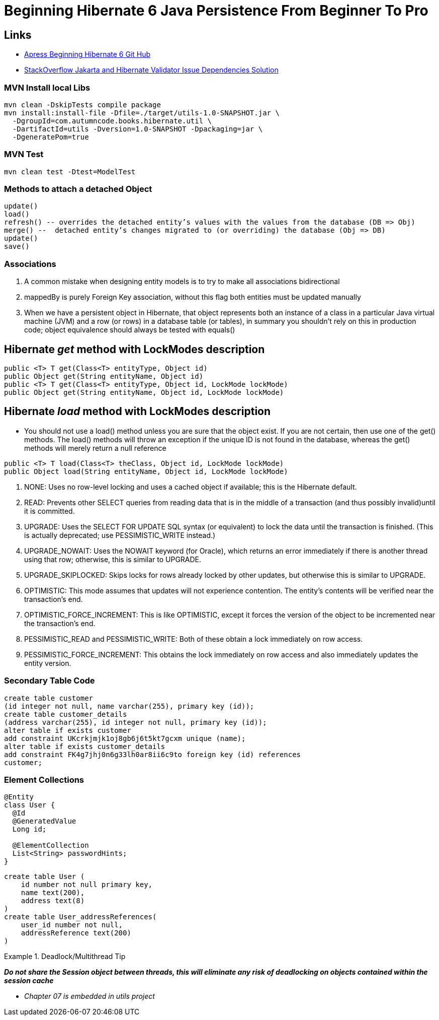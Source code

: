 = Beginning Hibernate 6 Java Persistence From Beginner To Pro

== Links

- https://github.com/Apress/beginning-hibernate-6[Apress Beginning Hibernate 6 Git Hub]
- https://stackoverflow.com/questions/24386771/javax-validation-validationexception-hv000183-unable-to-load-javax-el-express[StackOverflow Jakarta and Hibernate Validator Issue Dependencies Solution]

=== MVN Install local Libs

[source,bash]
----
mvn clean -DskipTests compile package
mvn install:install-file -Dfile=./target/utils-1.0-SNAPSHOT.jar \
  -DgroupId=com.autumncode.books.hibernate.util \
  -DartifactId=utils -Dversion=1.0-SNAPSHOT -Dpackaging=jar \
  -DgeneratePom=true
----

=== MVN Test

[source,bash]
----
mvn clean test -Dtest=ModelTest
----

=== Methods to attach a detached Object

[source,html]
----
update()
load()
refresh() -- overrides the detached entity’s values with the values from the database (DB => Obj)
merge() --  detached entity’s changes migrated to (or overriding) the database (Obj => DB)
update()
save()
----

=== Associations

. A common mistake when designing entity models is to try to make all associations bidirectional
. mappedBy is purely Foreign Key association, without this flag both entities must be updated manually
. When we have a persistent object in Hibernate, that object represents both an instance of a class in a particular Java virtual machine (JVM) and a row (or rows) in a database table (or tables), in summary you shouldn’t rely on this in production code; object equivalence should always be tested with equals()


== Hibernate _get_ method with LockModes description

[source, java]
----
public <T> T get(Class<T> entityType, Object id)
public Object get(String entityName, Object id)
public <T> T get(Class<T> entityType, Object id, LockMode lockMode)
public Object get(String entityName, Object id, LockMode lockMode)
----

== Hibernate _load_ method with LockModes description

* You should not use a load() method unless you are sure that the object exist.
If you are not certain, then use one of the get() methods.
The load() methods will throw an exception if the unique ID is not found in the database, whereas the get() methods will merely return a null reference

[source,java]
----
public <T> T load(Class<T> theClass, Object id, LockMode lockMode)
public Object load(String entityName, Object id, LockMode lockMode)
----

. NONE: Uses no row-level locking and uses a cached object if available; this is the Hibernate default.
. READ: Prevents other SELECT queries from reading data that is in the middle of a transaction (and thus possibly invalid)until it is committed.
. UPGRADE: Uses the SELECT FOR UPDATE SQL syntax (or equivalent) to lock the data until the transaction is finished.
(This is actually deprecated; use PESSIMISTIC_WRITE instead.)
. UPGRADE_NOWAIT: Uses the NOWAIT keyword (for Oracle), which returns an error immediately if there is another thread using that row; otherwise, this is similar to UPGRADE.
. UPGRADE_SKIPLOCKED: Skips locks for rows already locked by other updates, but otherwise this is similar to UPGRADE.
. OPTIMISTIC: This mode assumes that updates will not experience contention.
The entity’s contents will be verified near the transaction’s end.
. OPTIMISTIC_FORCE_INCREMENT: This is like OPTIMISTIC, except it forces the version of the object to be incremented near the transaction’s end.
. PESSIMISTIC_READ and PESSIMISTIC_WRITE: Both of these obtain a lock immediately on row access.
. PESSIMISTIC_FORCE_INCREMENT: This obtains the lock immediately on row access and also immediately updates the entity version.

=== Secondary Table Code

[source,sql]
----
create table customer
(id integer not null, name varchar(255), primary key (id));
create table customer_details
(address varchar(255), id integer not null, primary key (id));
alter table if exists customer
add constraint UKcrkjmjk1oj8gb6j6t5kt7gcxm unique (name);
alter table if exists customer_details
add constraint FK4g7jhj0n6g33lh0ar8ii6c9to foreign key (id) references
customer;
----

=== Element Collections

[source,java]
----
@Entity
class User {
  @Id
  @GeneratedValue
  Long id;

  @ElementCollection
  List<String> passwordHints;
}
----

[source,sql]
----
create table User (
    id number not null primary key,
    name text(200),
    address text(8)
)
create table User_addressReferences(
    user_id number not null,
    addressReference text(200)
)
----

.Deadlock/Multithread Tip
====
*_Do not share the Session object between threads, this will eliminate any risk of deadlocking on objects contained within the session cache_*
====


* _Chapter 07 is embedded in utils project_
